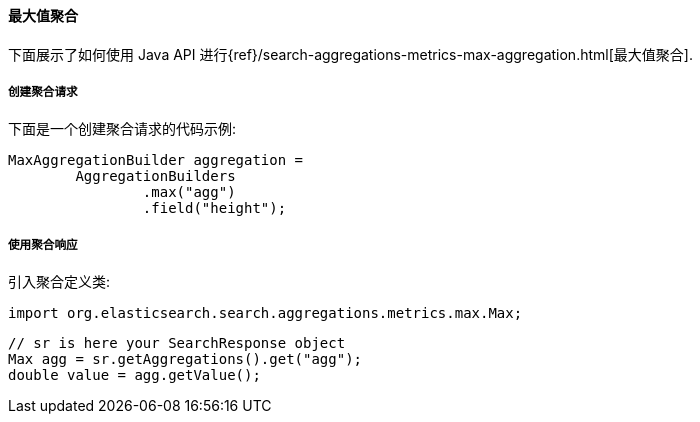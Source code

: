 [[java-aggs-metrics-max]]
==== 最大值聚合

下面展示了如何使用 Java API 进行{ref}/search-aggregations-metrics-max-aggregation.html[最大值聚合].


===== 创建聚合请求

下面是一个创建聚合请求的代码示例:

[source,java]
--------------------------------------------------
MaxAggregationBuilder aggregation =
        AggregationBuilders
                .max("agg")
                .field("height");
--------------------------------------------------


===== 使用聚合响应

引入聚合定义类:

[source,java]
--------------------------------------------------
import org.elasticsearch.search.aggregations.metrics.max.Max;
--------------------------------------------------

[source,java]
--------------------------------------------------
// sr is here your SearchResponse object
Max agg = sr.getAggregations().get("agg");
double value = agg.getValue();
--------------------------------------------------

